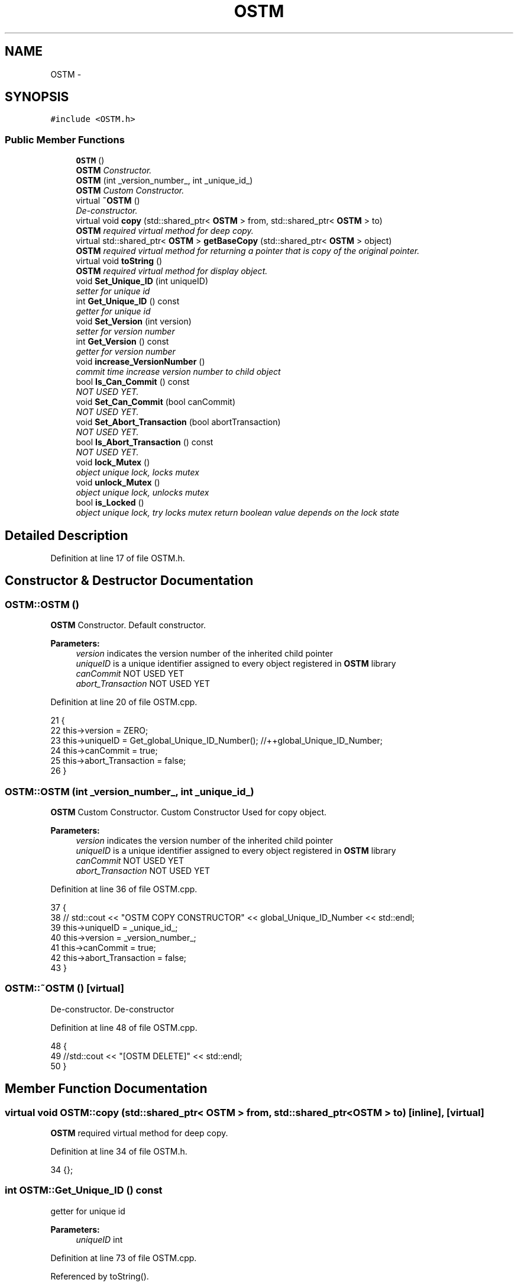 .TH "OSTM" 3 "Sat Feb 24 2018" "Version v0.1" "O_STM" \" -*- nroff -*-
.ad l
.nh
.SH NAME
OSTM \- 
.SH SYNOPSIS
.br
.PP
.PP
\fC#include <OSTM\&.h>\fP
.SS "Public Member Functions"

.in +1c
.ti -1c
.RI "\fBOSTM\fP ()"
.br
.RI "\fI\fBOSTM\fP Constructor\&. \fP"
.ti -1c
.RI "\fBOSTM\fP (int _version_number_, int _unique_id_)"
.br
.RI "\fI\fBOSTM\fP Custom Constructor\&. \fP"
.ti -1c
.RI "virtual \fB~OSTM\fP ()"
.br
.RI "\fIDe-constructor\&. \fP"
.ti -1c
.RI "virtual void \fBcopy\fP (std::shared_ptr< \fBOSTM\fP > from, std::shared_ptr< \fBOSTM\fP > to)"
.br
.RI "\fI\fBOSTM\fP required virtual method for deep copy\&. \fP"
.ti -1c
.RI "virtual std::shared_ptr< \fBOSTM\fP > \fBgetBaseCopy\fP (std::shared_ptr< \fBOSTM\fP > object)"
.br
.RI "\fI\fBOSTM\fP required virtual method for returning a pointer that is copy of the original pointer\&. \fP"
.ti -1c
.RI "virtual void \fBtoString\fP ()"
.br
.RI "\fI\fBOSTM\fP required virtual method for display object\&. \fP"
.ti -1c
.RI "void \fBSet_Unique_ID\fP (int uniqueID)"
.br
.RI "\fIsetter for unique id \fP"
.ti -1c
.RI "int \fBGet_Unique_ID\fP () const "
.br
.RI "\fIgetter for unique id \fP"
.ti -1c
.RI "void \fBSet_Version\fP (int version)"
.br
.RI "\fIsetter for version number \fP"
.ti -1c
.RI "int \fBGet_Version\fP () const "
.br
.RI "\fIgetter for version number \fP"
.ti -1c
.RI "void \fBincrease_VersionNumber\fP ()"
.br
.RI "\fIcommit time increase version number to child object \fP"
.ti -1c
.RI "bool \fBIs_Can_Commit\fP () const "
.br
.RI "\fINOT USED YET\&. \fP"
.ti -1c
.RI "void \fBSet_Can_Commit\fP (bool canCommit)"
.br
.RI "\fINOT USED YET\&. \fP"
.ti -1c
.RI "void \fBSet_Abort_Transaction\fP (bool abortTransaction)"
.br
.RI "\fINOT USED YET\&. \fP"
.ti -1c
.RI "bool \fBIs_Abort_Transaction\fP () const "
.br
.RI "\fINOT USED YET\&. \fP"
.ti -1c
.RI "void \fBlock_Mutex\fP ()"
.br
.RI "\fIobject unique lock, locks mutex \fP"
.ti -1c
.RI "void \fBunlock_Mutex\fP ()"
.br
.RI "\fIobject unique lock, unlocks mutex \fP"
.ti -1c
.RI "bool \fBis_Locked\fP ()"
.br
.RI "\fIobject unique lock, try locks mutex return boolean value depends on the lock state \fP"
.in -1c
.SH "Detailed Description"
.PP 
Definition at line 17 of file OSTM\&.h\&.
.SH "Constructor & Destructor Documentation"
.PP 
.SS "OSTM::OSTM ()"

.PP
\fBOSTM\fP Constructor\&. Default constructor\&.
.PP
\fBParameters:\fP
.RS 4
\fIversion\fP indicates the version number of the inherited child pointer 
.br
\fIuniqueID\fP is a unique identifier assigned to every object registered in \fBOSTM\fP library 
.br
\fIcanCommit\fP NOT USED YET 
.br
\fIabort_Transaction\fP NOT USED YET 
.RE
.PP

.PP
Definition at line 20 of file OSTM\&.cpp\&.
.PP
.nf
21 {
22     this->version = ZERO;
23     this->uniqueID = Get_global_Unique_ID_Number(); //++global_Unique_ID_Number;
24     this->canCommit = true;
25     this->abort_Transaction = false;
26 }
.fi
.SS "OSTM::OSTM (int _version_number_, int _unique_id_)"

.PP
\fBOSTM\fP Custom Constructor\&. Custom Constructor Used for copy object\&.
.PP
\fBParameters:\fP
.RS 4
\fIversion\fP indicates the version number of the inherited child pointer 
.br
\fIuniqueID\fP is a unique identifier assigned to every object registered in \fBOSTM\fP library 
.br
\fIcanCommit\fP NOT USED YET 
.br
\fIabort_Transaction\fP NOT USED YET 
.RE
.PP

.PP
Definition at line 36 of file OSTM\&.cpp\&.
.PP
.nf
37 {
38    // std::cout << "OSTM COPY CONSTRUCTOR" << global_Unique_ID_Number << std::endl;
39     this->uniqueID = _unique_id_;
40     this->version = _version_number_;
41     this->canCommit = true;
42     this->abort_Transaction = false;
43 }
.fi
.SS "OSTM::~OSTM ()\fC [virtual]\fP"

.PP
De-constructor\&. De-constructor 
.PP
Definition at line 48 of file OSTM\&.cpp\&.
.PP
.nf
48             {
49     //std::cout << "[OSTM DELETE]" << std::endl;
50 }
.fi
.SH "Member Function Documentation"
.PP 
.SS "virtual void OSTM::copy (std::shared_ptr< \fBOSTM\fP > from, std::shared_ptr< \fBOSTM\fP > to)\fC [inline]\fP, \fC [virtual]\fP"

.PP
\fBOSTM\fP required virtual method for deep copy\&. 
.PP
Definition at line 34 of file OSTM\&.h\&.
.PP
.nf
34 {};  
.fi
.SS "int OSTM::Get_Unique_ID () const"

.PP
getter for unique id 
.PP
\fBParameters:\fP
.RS 4
\fIuniqueID\fP int 
.RE
.PP

.PP
Definition at line 73 of file OSTM\&.cpp\&.
.PP
Referenced by toString()\&.
.PP
.nf
74 {
75     return uniqueID;
76 }
.fi
.SS "int OSTM::Get_Version () const"

.PP
getter for version number 
.PP
\fBParameters:\fP
.RS 4
\fIversion\fP int 
.RE
.PP

.PP
Definition at line 89 of file OSTM\&.cpp\&.
.PP
Referenced by toString()\&.
.PP
.nf
90 {
91     return version;
92 }
.fi
.SS "virtual std::shared_ptr<\fBOSTM\fP> OSTM::getBaseCopy (std::shared_ptr< \fBOSTM\fP > object)\fC [inline]\fP, \fC [virtual]\fP"

.PP
\fBOSTM\fP required virtual method for returning a pointer that is copy of the original pointer\&. 
.PP
Definition at line 38 of file OSTM\&.h\&.
.PP
.nf
38 {};//std::cout << "[OSTM GETBASECOPY]" << std::endl;};
.fi
.SS "void OSTM::increase_VersionNumber ()"

.PP
commit time increase version number to child object 
.PP
\fBParameters:\fP
.RS 4
\fIversion\fP int 
.RE
.PP

.PP
Definition at line 97 of file OSTM\&.cpp\&.
.PP
Referenced by toString()\&.
.PP
.nf
98 {
99     this->version += 1;
100 }
.fi
.SS "bool OSTM::Is_Abort_Transaction () const"

.PP
NOT USED YET\&. 
.PP
\fBParameters:\fP
.RS 4
\fIabort_Transaction\fP boolean 
.RE
.PP

.PP
Definition at line 126 of file OSTM\&.cpp\&.
.PP
Referenced by toString()\&.
.PP
.nf
126                                       {
127     return abort_Transaction;
128 }
.fi
.SS "bool OSTM::Is_Can_Commit () const"

.PP
NOT USED YET\&. 
.PP
\fBParameters:\fP
.RS 4
\fIcanCommit\fP boolean 
.RE
.PP

.PP
Definition at line 112 of file OSTM\&.cpp\&.
.PP
Referenced by toString()\&.
.PP
.nf
112                                {
113     return canCommit;
114 }
.fi
.SS "bool OSTM::is_Locked ()"

.PP
object unique lock, try locks mutex return boolean value depends on the lock state 
.PP
\fBParameters:\fP
.RS 4
\fImutex\fP std::mutex 
.RE
.PP

.PP
Definition at line 147 of file OSTM\&.cpp\&.
.PP
Referenced by toString()\&.
.PP
.nf
147                     {
148     return this->mutex\&.try_lock();
149 }
.fi
.SS "void OSTM::lock_Mutex ()"

.PP
object unique lock, locks mutex 
.PP
\fBParameters:\fP
.RS 4
\fImutex\fP std::mutex 
.RE
.PP

.PP
Definition at line 133 of file OSTM\&.cpp\&.
.PP
Referenced by toString()\&.
.PP
.nf
133                       {
134     this->mutex\&.lock();
135 }
.fi
.SS "void OSTM::Set_Abort_Transaction (bool abortTransaction)"

.PP
NOT USED YET\&. 
.PP
\fBParameters:\fP
.RS 4
\fIabort_Transaction\fP boolean 
.RE
.PP

.PP
Definition at line 119 of file OSTM\&.cpp\&.
.PP
Referenced by toString()\&.
.PP
.nf
119                                                       {
120     this->abort_Transaction = abortTransaction;
121 }
.fi
.SS "void OSTM::Set_Can_Commit (bool canCommit)"

.PP
NOT USED YET\&. 
.PP
\fBParameters:\fP
.RS 4
\fIcanCommit\fP boolean 
.RE
.PP

.PP
Definition at line 105 of file OSTM\&.cpp\&.
.PP
Referenced by toString()\&.
.PP
.nf
105                                         {
106     this->canCommit = canCommit;
107 }
.fi
.SS "void OSTM::Set_Unique_ID (int uniqueID)"

.PP
setter for unique id 
.PP
\fBParameters:\fP
.RS 4
\fIuniqueID\fP int 
.RE
.PP

.PP
Definition at line 66 of file OSTM\&.cpp\&.
.PP
Referenced by toString()\&.
.PP
.nf
66                                      {
67     this->uniqueID = uniqueID;
68 }
.fi
.SS "void OSTM::Set_Version (int version)"

.PP
setter for version number 
.PP
\fBParameters:\fP
.RS 4
\fIversion\fP int 
.RE
.PP

.PP
Definition at line 81 of file OSTM\&.cpp\&.
.PP
Referenced by toString()\&.
.PP
.nf
82 {
83     this->version = version;
84 }
.fi
.SS "virtual void OSTM::toString ()\fC [inline]\fP, \fC [virtual]\fP"

.PP
\fBOSTM\fP required virtual method for display object\&. 
.PP
Definition at line 42 of file OSTM\&.h\&.
.PP
References Get_Unique_ID(), Get_Version(), increase_VersionNumber(), Is_Abort_Transaction(), Is_Can_Commit(), is_Locked(), lock_Mutex(), Set_Abort_Transaction(), Set_Can_Commit(), Set_Unique_ID(), Set_Version(), and unlock_Mutex()\&.
.PP
.nf
42 {};
.fi
.SS "void OSTM::unlock_Mutex ()"

.PP
object unique lock, unlocks mutex 
.PP
\fBParameters:\fP
.RS 4
\fImutex\fP std::mutex 
.RE
.PP

.PP
Definition at line 140 of file OSTM\&.cpp\&.
.PP
Referenced by toString()\&.
.PP
.nf
140                         {
141     this->mutex\&.unlock();
142 }
.fi


.SH "Author"
.PP 
Generated automatically by Doxygen for O_STM from the source code\&.
